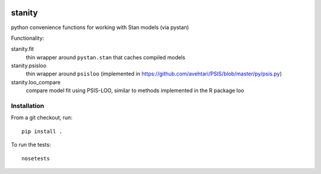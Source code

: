 .. image:: https://travis-ci.org/hammerlab/stanity.svg?branch=setup-travis
   :height: 100px
   :width: 200 px
   :scale: 50 %
   :alt: build status
   :align: right
   :target: https://travis-ci.org/hammerlab/stanity


stanity
=========
python convenience functions for working with Stan models (via pystan)

Functionality:

stanity.fit
    thin wrapper around ``pystan.stan`` that caches compiled models
stanity.psisloo
    thin wrapper around ``psisloo`` (implemented in https://github.com/avehtari/PSIS/blob/master/py/psis.py)
stanity.loo_compare
    compare model fit using PSIS-LOO, similar to methods implemented in the R package loo

Installation
-------------
From a git checkout, run:

::

    pip install .

To run the tests:

::

    nosetests

